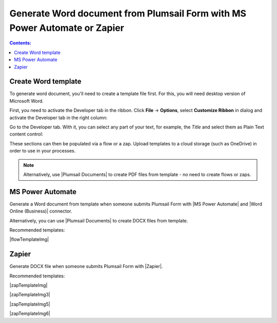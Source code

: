 Generate Word document from Plumsail Form with MS Power Automate or Zapier
===========================================================================

.. contents:: Contents:
 :local:
 :depth: 1
 
Create Word template
--------------------------------------------------
To generate word document, you'll need to create a template file first. For this, you will need desktop version of Microsoft Word.

First, you need to activate the Developer tab in the ribbon. Click **File** -> **Options**, select **Customize Ribbon** in dialog and activate the Developer tab in the right column:

|customize ribbon|

.. |customize ribbon| image:: ../images/integration/word/integration-word-customize-ribbon.png
   :alt: Customize Ribbon

Go to the Developer tab. With it, you can select any part of your text, for example, the *Title* and select them as Plain Text content control:

|plain text content|

.. |plain text content| image:: ../images/integration/word/integration-word-plain-text-content-control.png
   :alt: Plain Text content control

These sections can then be populated via a flow or a zap. Upload templates to a cloud storage (such as OneDrive) in order to use in your processes.

.. note::   Alternatively, use |Plumsail Documents| to create PDF files from template - no need to create flows or zaps.

            .. toctree::
                  :maxdepth: 1
                  
                  Generate PDF documents from a DOCX template on Plumsail Forms submission <https://plumsail.com/docs/documents/v1.x/user-guide/processes/examples/create-word-and-pdf-documents-from-plumsail-forms.html>

MS Power Automate
--------------------------------------------------
Generate a Word document from template when someone submits Plumsail Form with |MS Power Automate| and |Word Online (Business)| connector.

|flow process img|

.. |flow process img| image:: ../images/integration/word/integration-word-flow-process.png
   :alt: Flow process

.. |MS Power Automate|  raw:: html

   <a href="https://flow.microsoft.com/" target="_blank">MS Power Automate</a>

.. |Word Online (Business)|  raw:: html

   <a href="https://emea.flow.microsoft.com/en-us/connectors/shared_wordonlinebusiness/word-online-business/" target="_blank">Word Online (Business)</a>

Alternatively, you can use |Plumsail Documents| to create DOCX files from template.

Recommended templates: 

|flowTemplateImg|

.. |flowTemplateImg|  raw:: html 

   <a href="https://emea.flow.microsoft.com/en-us/galleries/public/templates/35bdf13afbad4ff29d3df49e7f288729/create-word-and-pdf-documents-from-plumsail-forms/" target="_blank" class="img-link public-integration"><img src="../_static/img/integration/pdf/integration-pdf-flow-documents.png">Create Word and PDF documents from Plumsail Forms</a>

.. |Plumsail Documents| raw:: html

   <a href="https://plumsail.com/documents/" target="_blank">Plumsail Documents</a>

Zapier
--------------------------------------------------
Generate DOCX file when someone submits Plumsail Form with |Zapier|.

Recommended templates: 

|zapTemplateImg|

|zapTemplateImg3|

|zapTemplateImg5|

|zapTemplateImg6|

.. |Zapier|  raw:: html

   <a href="https://zapier.com/" target="_blank">Zapier</a>

.. |zapTemplateImg|  raw:: html

   <a href="https://zapier.com/app/editor/template/133665" target="_blank" class="img-link public-integration"><img src="../_static/img/integration/pdf/integration-pdf-zap-template-documents.png">Generate documents from templates in Plumsail Documents</a>

.. |zapTemplateImg3|  raw:: html

   <a href="https://zapier.com/app/editor/template/198876" target="_blank" class="img-link public-integration"><img src="../_static/img/integration/pdf/integration-pdf-zap-template-formstack.png">Create Word and PDF files with Formstack Docs</a>

.. |zapTemplateImg5|  raw:: html

   <a href="https://zapier.com/app/editor/template/199139" target="_blank" class="img-link public-integration"><img src="../_static/img/integration/pdf/integration-pdf-zap-template-docupilot.png">Create document in Docupilot</a>

.. |zapTemplateImg6|  raw:: html

   <a href="https://zapier.com/app/editor/template/199567" target="_blank" class="img-link public-integration"><img src="../_static/img/integration/pdf/integration-pdf-zap-template-pandadoc.png">Create document in PandaDoc</a>
